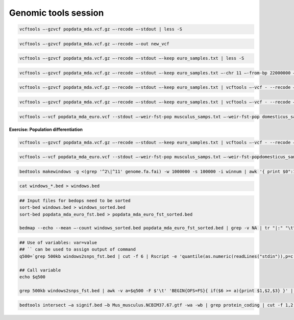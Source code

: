Genomic tools session
=====================

.. code-block:: bash

	vcftools –-gzvcf popdata_mda.vcf.gz –-recode –-stdout | less -S

.. code-block:: bash

	vcftools –-gzvcf popdata_mda.vcf.gz –-recode –-out new_vcf

.. code-block:: bash

	vcftools –-gzvcf popdata_mda.vcf.gz –-recode –-stdout –-keep euro_samples.txt | less -S

.. code-block:: bash

	vcftools –-gzvcf popdata_mda.vcf.gz –-recode –-stdout –-keep euro_samples.txt –-chr 11 –-from-bp 22000000 –-to-bp 23000000 | less -S

.. code-block:: bash

	vcftools –-gzvcf popdata_mda.vcf.gz –-recode –-stdout –-keep euro_samples.txt | vcftools –-vcf - --recode –-stdout –-max-missing 1 –maf 0.2 | less -S

.. code-block:: bash

	vcftools –-gzvcf popdata_mda.vcf.gz –-recode –-stdout –-keep euro_samples.txt | vcftools –-vcf - --recode –-stdout –-max-missing 1 –maf 0.2 > popdata_mda_euro.vcf

.. code-block:: bash

	vcftools –-vcf popdata_mda_euro.vcf --stdout –-weir-fst-pop musculus_samps.txt –-weir-fst-pop domesticus_samps.txt | less -S

**Exercise: Population differentiation**

.. code-block:: bash

	vcftools –-gzvcf popdata_mda.vcf.gz –-recode –-stdout –-keep euro_samples.txt | vcftools –-vcf - --recode –-stdout –-max-missing 1 –maf 0.2 > popdata_mda_euro.vcf

.. code-block:: bash

	vcftools –-vcf popdata_mda_euro.vcf --stdout –-weir-fst-pop musculus_samps.txt –-weir-fst-popdomesticus_samps.txt | tail -n +2 | awk -F $'\t' 'BEGIN{OFS=FS}{ print $1,$2-1,$2,$1":"$2,$3}' > popdata_mda_euro_fst.bed

.. code-block:: bash

	bedtools makewindows -g <(grep '^2\|^11' genome.fa.fai) -w 1000000 -s 100000 -i winnum | awk '{ print $0":1000kb" }' > windows_1000kb.bed

.. code-block:: bash

	cat windows_*.bed > windows.bed

.. code-block:: bash

	## Input files for bedops need to be sorted
	sort-bed windows.bed > windows_sorted.bed
	sort-bed popdata_mda_euro_fst.bed > popdata_mda_euro_fst_sorted.bed

	bedmap --echo --mean –-count windows_sorted.bed popdata_mda_euro_fst_sorted.bed | grep -v NA | tr "|:" "\t" > windows2snps_fst.bed

.. code-block:: bash

	## Use of variables: var=value
	## `` can be used to assign output of command
	q500=`grep 500kb windows2snps_fst.bed | cut -f 6 | Rscript -e 'quantile(as.numeric(readLines("stdin")),p=c(0.99))[[1]]' | cut -d " " -f 2`

	## Call variable
	echo $q500

	grep 500kb windows2snps_fst.bed | awk -v a=$q500 -F $'\t' 'BEGIN{OFS=FS}{ if($6 >= a){print $1,$2,$3} }' | bedtools merge -i stdin > signif_500kb.bed

.. code-block:: bash

	bedtools intersect –a signif.bed –b Mus_musculus.NCBIM37.67.gtf -wa -wb | grep protein_coding | cut -f 1,2,3,4,13 | cut -d ' ' -f 1,3,9 | tr -d '"";' | sort | uniq > fst2genes.tab


